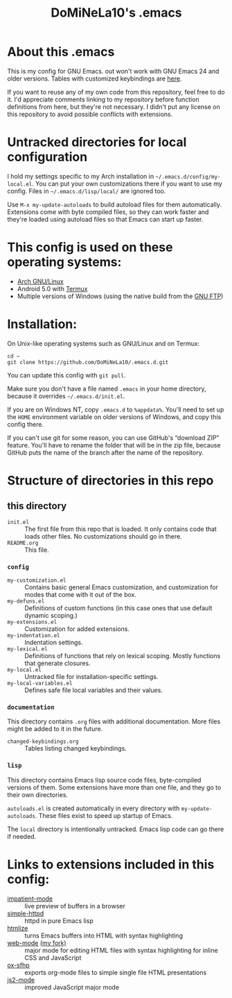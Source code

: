 #+TITLE: DoMiNeLa10's .emacs

* About this .emacs
This is my config for GNU Emacs. out won't work with GNU Emacs 24 and older
versions. Tables with customized keybindings are [[file:documentation/changed-keybindings.org][here]].

If you want to reuse any of my own code from this repository, feel free to do
it. I'd appreciate comments linking to my repository before function
definitions from here, but they're not necessary. I didn't put any license on
this repository to avoid possible conflicts with extensions.

* Untracked directories for local configuration
I hold my settings specific to my Arch installation in
=~/.emacs.d/config/my-local.el=. You can put your own customizations there if
you want to use my config. Files in =~/.emacs.d/lisp/local/= are ignored too.

Use =M-x my-update-autoloads= to build autoload files for them automatically.
Extensions come with byte compiled files, so they can work faster and they're
loaded using autoload files so that Emacs can start up faster.

* This config is used on these operating systems:
- [[https://www.archlinux.org/][Arch GNU/Linux]]
- Android 5.0 with [[https://termux.com/][Termux]]
- Multiple versions of Windows (using the native build from the [[https://www.gnu.org/software/emacs/download.html#windows][GNU FTP]])

* Installation:
On Unix-like operating systems such as GNU/Linux and on Termux:
#+BEGIN_EXAMPLE
cd ~
git clone https://github.com/DoMiNeLa10/.emacs.d.git
#+END_EXAMPLE
You can update this config with =git pull=.

Make sure you don't have a file named =.emacs= in your home directory, because
it overrides =~/.emacs.d/init.el=.

If you are on Windows NT, copy =.emacs.d= to =%appdata%=. You'll need to set
up the =HOME= environment variable on older versions of Windows, and copy this
config there.

If you can't use git for some reason, you can use GitHub's “download ZIP”
feature. You'll have to rename the folder that will be in the zip file,
because GitHub puts the name of the branch after the name of the repository.

* Structure of directories in this repo
** this directory
- =init.el= :: The first file from this repo that is loaded. It only contains
     code that loads other files. No customizations should go in there.
- =README.org= :: This file.
*** =config=
- =my-customization.el= :: Contains basic general Emacs customization, and
     customization for modes that come with it out of the box.
- =my-defuns.el= :: Definitions of custom functions (in this case ones that
     use default dynamic scoping.)
- =my-extensions.el= :: Customization for added extensions.
- =my-indentation.el= :: Indentation settings.
- =my-lexical.el= :: Definitions of functions that rely on lexical scoping.
     Mostly functions that generate closures.
- =my-local.el= :: Untracked file for installation-specific settings.
- =my-local-variables.el= :: Defines safe file local variables and their
     values.
*** =documentation=
This directory contains =.org= files with additional documentation. More files
might be added to it in the future.

- =changed-keybindings.org= :: Tables listing changed keybindings.
*** =lisp=
This directory contains Emacs lisp source code files, byte-compiled versions
of them. Some extensions have more than one file, and they go to their own
directories.

=autoloads.el= is created automatically in every directory with
=my-update-autoloads=. These files exist to speed up startup of Emacs.

The =local= directory is intentionally untracked. Emacs lisp code can go there
if needed.

* Links to extensions included in this config:
- [[https://github.com/skeeto/impatient-mode][impatient-mode]] :: live preview of buffers in a browser
- [[https://github.com/skeeto/emacs-web-server][simple-httpd]] :: httpd in pure Emacs lisp
- [[https://melpa.org/#/htmlize][htmlize]] :: turns Emacs buffers into HTML with syntax highlighting
- [[https://github.com/fxbois/web-mode][web-mode]] [[https://github.com/DoMiNeLa10/web-mode][(my fork)]] :: major mode for editing HTML files with syntax
     highlighting for inline CSS and JavaScript
- [[https://github.com/DoMiNeLa10/ox-sfhp][ox-sfhp]] :: exports org-mode files to simple single file HTML presentations
- [[https://github.com/mooz/js2-mode][js2-mode]] :: improved JavaScript major mode
